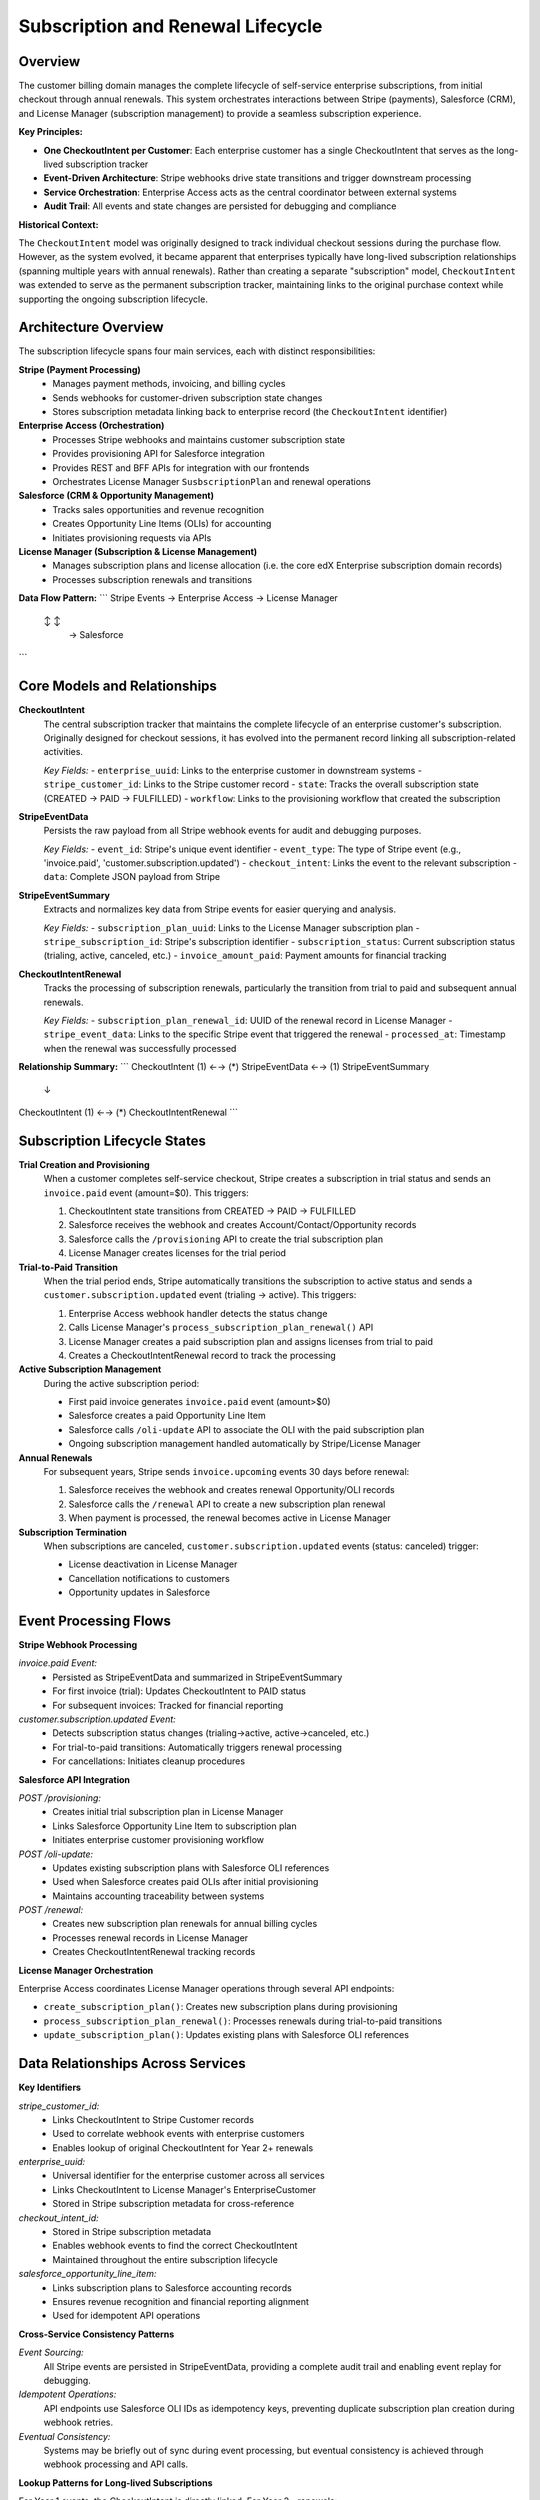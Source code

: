 Subscription and Renewal Lifecycle
==================================

Overview
--------

The customer billing domain manages the complete lifecycle of self-service enterprise subscriptions,
from initial checkout through annual renewals. This system orchestrates interactions between Stripe (payments),
Salesforce (CRM), and License Manager (subscription management) to provide a seamless subscription experience.

**Key Principles:**

* **One CheckoutIntent per Customer**: Each enterprise customer has a single CheckoutIntent that serves as the long-lived subscription tracker
* **Event-Driven Architecture**: Stripe webhooks drive state transitions and trigger downstream processing
* **Service Orchestration**: Enterprise Access acts as the central coordinator between external systems
* **Audit Trail**: All events and state changes are persisted for debugging and compliance

**Historical Context:**

The ``CheckoutIntent`` model was originally designed to track individual checkout sessions during the purchase flow.
However, as the system evolved, it became apparent that enterprises typically have long-lived
subscription relationships (spanning multiple years with annual renewals).
Rather than creating a separate "subscription" model, ``CheckoutIntent`` was extended to serve as the
permanent subscription tracker, maintaining links to the original purchase context while supporting
the ongoing subscription lifecycle.

Architecture Overview
---------------------

The subscription lifecycle spans four main services, each with distinct responsibilities:

**Stripe (Payment Processing)**
  - Manages payment methods, invoicing, and billing cycles
  - Sends webhooks for customer-driven subscription state changes
  - Stores subscription metadata linking back to enterprise record (the ``CheckoutIntent`` identifier)

**Enterprise Access (Orchestration)**
  - Processes Stripe webhooks and maintains customer subscription state
  - Provides provisioning API for Salesforce integration
  - Provides REST and BFF APIs for integration with our frontends
  - Orchestrates License Manager ``SusbscriptionPlan`` and renewal operations

**Salesforce (CRM & Opportunity Management)**
  - Tracks sales opportunities and revenue recognition
  - Creates Opportunity Line Items (OLIs) for accounting
  - Initiates provisioning requests via APIs

**License Manager (Subscription & License Management)**
  - Manages subscription plans and license allocation (i.e. the core edX Enterprise subscription domain records)
  - Processes subscription renewals and transitions

**Data Flow Pattern:**
```
Stripe Events → Enterprise Access → License Manager
    ↕                   ↕
          →        Salesforce
```

Core Models and Relationships
-----------------------------

**CheckoutIntent**
  The central subscription tracker that maintains the complete lifecycle of an enterprise customer's subscription. Originally designed for checkout sessions, it has evolved into the permanent record linking all subscription-related activities.

  *Key Fields:*
  - ``enterprise_uuid``: Links to the enterprise customer in downstream systems
  - ``stripe_customer_id``: Links to the Stripe customer record
  - ``state``: Tracks the overall subscription state (CREATED → PAID → FULFILLED)
  - ``workflow``: Links to the provisioning workflow that created the subscription

**StripeEventData**
  Persists the raw payload from all Stripe webhook events for audit and debugging purposes.

  *Key Fields:*
  - ``event_id``: Stripe's unique event identifier
  - ``event_type``: The type of Stripe event (e.g., 'invoice.paid', 'customer.subscription.updated')
  - ``checkout_intent``: Links the event to the relevant subscription
  - ``data``: Complete JSON payload from Stripe

**StripeEventSummary**
  Extracts and normalizes key data from Stripe events for easier querying and analysis.

  *Key Fields:*
  - ``subscription_plan_uuid``: Links to the License Manager subscription plan
  - ``stripe_subscription_id``: Stripe's subscription identifier
  - ``subscription_status``: Current subscription status (trialing, active, canceled, etc.)
  - ``invoice_amount_paid``: Payment amounts for financial tracking

**CheckoutIntentRenewal**
  Tracks the processing of subscription renewals, particularly the transition from trial to paid and subsequent annual renewals.

  *Key Fields:*
  - ``subscription_plan_renewal_id``: UUID of the renewal record in License Manager
  - ``stripe_event_data``: Links to the specific Stripe event that triggered the renewal
  - ``processed_at``: Timestamp when the renewal was successfully processed

**Relationship Summary:**
```
CheckoutIntent (1) ←→ (*) StripeEventData ←→ (1) StripeEventSummary
       ↓
CheckoutIntent (1) ←→ (*) CheckoutIntentRenewal
```

Subscription Lifecycle States
-----------------------------

**Trial Creation and Provisioning**
  When a customer completes self-service checkout, Stripe creates a subscription in trial status and sends an ``invoice.paid`` event (amount=$0). This triggers:
  
  1. CheckoutIntent state transitions from CREATED → PAID → FULFILLED
  2. Salesforce receives the webhook and creates Account/Contact/Opportunity records
  3. Salesforce calls the ``/provisioning`` API to create the trial subscription plan
  4. License Manager creates licenses for the trial period

**Trial-to-Paid Transition**
  When the trial period ends, Stripe automatically transitions the subscription to active status and sends a ``customer.subscription.updated`` event (trialing → active). This triggers:

  1. Enterprise Access webhook handler detects the status change
  2. Calls License Manager's ``process_subscription_plan_renewal()`` API
  3. License Manager creates a paid subscription plan and assigns licenses from trial to paid
  4. Creates a CheckoutIntentRenewal record to track the processing

**Active Subscription Management**
  During the active subscription period:
  
  - First paid invoice generates ``invoice.paid`` event (amount>$0)
  - Salesforce creates a paid Opportunity Line Item
  - Salesforce calls ``/oli-update`` API to associate the OLI with the paid subscription plan
  - Ongoing subscription management handled automatically by Stripe/License Manager

**Annual Renewals**
  For subsequent years, Stripe sends ``invoice.upcoming`` events 30 days before renewal:

  1. Salesforce receives the webhook and creates renewal Opportunity/OLI records
  2. Salesforce calls the ``/renewal`` API to create a new subscription plan renewal
  3. When payment is processed, the renewal becomes active in License Manager

**Subscription Termination**
  When subscriptions are canceled, ``customer.subscription.updated`` events (status: canceled) trigger:

  - License deactivation in License Manager
  - Cancellation notifications to customers
  - Opportunity updates in Salesforce

Event Processing Flows
----------------------

**Stripe Webhook Processing**

*invoice.paid Event:*
  - Persisted as StripeEventData and summarized in StripeEventSummary
  - For first invoice (trial): Updates CheckoutIntent to PAID status
  - For subsequent invoices: Tracked for financial reporting

*customer.subscription.updated Event:*
  - Detects subscription status changes (trialing→active, active→canceled, etc.)
  - For trial-to-paid transitions: Automatically triggers renewal processing
  - For cancellations: Initiates cleanup procedures

**Salesforce API Integration**

*POST /provisioning:*
  - Creates initial trial subscription plan in License Manager
  - Links Salesforce Opportunity Line Item to subscription plan
  - Initiates enterprise customer provisioning workflow

*POST /oli-update:*
  - Updates existing subscription plans with Salesforce OLI references
  - Used when Salesforce creates paid OLIs after initial provisioning
  - Maintains accounting traceability between systems

*POST /renewal:*
  - Creates new subscription plan renewals for annual billing cycles
  - Processes renewal records in License Manager
  - Creates CheckoutIntentRenewal tracking records

**License Manager Orchestration**

Enterprise Access coordinates License Manager operations through several API endpoints:

- ``create_subscription_plan()``: Creates new subscription plans during provisioning
- ``process_subscription_plan_renewal()``: Processes renewals during trial-to-paid transitions
- ``update_subscription_plan()``: Updates existing plans with Salesforce OLI references

Data Relationships Across Services
----------------------------------

**Key Identifiers**

*stripe_customer_id:*
  - Links CheckoutIntent to Stripe Customer records
  - Used to correlate webhook events with enterprise customers
  - Enables lookup of original CheckoutIntent for Year 2+ renewals

*enterprise_uuid:*
  - Universal identifier for the enterprise customer across all services
  - Links CheckoutIntent to License Manager's EnterpriseCustomer
  - Stored in Stripe subscription metadata for cross-reference

*checkout_intent_id:*
  - Stored in Stripe subscription metadata
  - Enables webhook events to find the correct CheckoutIntent
  - Maintained throughout the entire subscription lifecycle

*salesforce_opportunity_line_item:*
  - Links subscription plans to Salesforce accounting records
  - Ensures revenue recognition and financial reporting alignment
  - Used for idempotent API operations

**Cross-Service Consistency Patterns**

*Event Sourcing:*
  All Stripe events are persisted in StripeEventData, providing a complete audit trail and enabling event replay for debugging.

*Idempotent Operations:*
  API endpoints use Salesforce OLI IDs as idempotency keys, preventing duplicate subscription plan creation during webhook retries.

*Eventual Consistency:*
  Systems may be briefly out of sync during event processing, but eventual consistency is achieved through webhook processing and API calls.

**Lookup Patterns for Long-lived Subscriptions**

For Year 1 events, the CheckoutIntent is directly linked. For Year 2+ renewals:

1. Extract ``stripe_subscription_id`` from the event
2. Query StripeEventSummary for historical events with this subscription ID
3. Find the original CheckoutIntent through the historical event chain
4. Create new renewal records linked to the original CheckoutIntent

Error Scenarios
---------------

**Webhook Processing Failures**
  - Stripe webhook delivery failures due to network issues or service downtime
  - Invalid or malformed event payloads
  - Missing required metadata in Stripe subscriptions

**API Integration Failures**
  - License Manager API timeouts during renewal processing
  - Salesforce API failures during provisioning requests
  - Authentication failures between services

**Data Consistency Issues**
  - Missing CheckoutIntent records for webhook events
  - Orphaned StripeEventData records without corresponding CheckoutIntents
  - Failed renewal processing leaving CheckoutIntentRenewal records in incomplete states

**Error Handling Approach**
  - Webhook endpoints return appropriate HTTP status codes to trigger Stripe retries
  - Failed operations are logged with detailed error messages for debugging
  - CheckoutIntentRenewal records track processing failures for manual intervention
  - Critical failures raise exceptions to prevent silent data corruption

Future Considerations
--------------------

**Database Normalization Improvements**

*Pros of Better Normalization:*
  - Cleaner separation of concerns between checkout sessions and long-lived subscriptions
  - More explicit modeling of subscription lifecycle states
  - Easier querying and reporting on subscription metrics

*Cons of Current Approach:*
  - CheckoutIntent serves dual purposes (checkout + subscription tracking)
  - Some fields may be irrelevant for long-lived subscription management
  - Potential confusion about the model's primary purpose

*Potential Improvements:*
  - Create dedicated ``Subscription`` model linked to CheckoutIntent
  - Normalize subscription state tracking separate from checkout state
  - Consider separating audit/event data from operational data

**Consolidated External System Integration**

Currently, external systems (Salesforce, Stripe) can trigger actions in Enterprise Access through webhooks and API calls. Future improvements might include:

*Centralized Event Processing:*
  - Single event bus for all external system interactions
  - Unified event schema across Stripe webhooks and Salesforce API calls
  - Better coordination of multi-system operations

*Reduced API Surface:*
  - Consolidate multiple API endpoints into fewer, more powerful operations
  - Event-driven integration patterns instead of direct API calls
  - Asynchronous processing with status polling instead of synchronous operations

These improvements would reduce system complexity and improve reliability, but would require significant coordination across teams and services.
